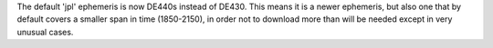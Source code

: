 The default 'jpl' ephemeris is now DE440s instead of DE430. This means
it is a newer ephemeris, but also one that by default covers a smaller
span in time (1850-2150), in order not to download more than will be
needed except in very unusual cases.

